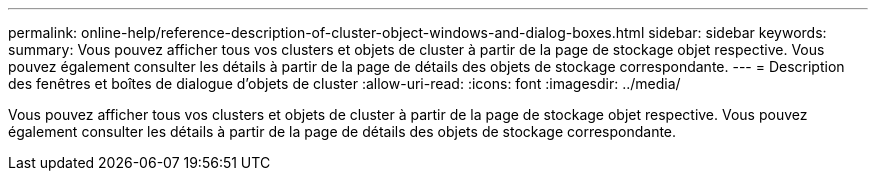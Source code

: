 ---
permalink: online-help/reference-description-of-cluster-object-windows-and-dialog-boxes.html 
sidebar: sidebar 
keywords:  
summary: Vous pouvez afficher tous vos clusters et objets de cluster à partir de la page de stockage objet respective. Vous pouvez également consulter les détails à partir de la page de détails des objets de stockage correspondante. 
---
= Description des fenêtres et boîtes de dialogue d'objets de cluster
:allow-uri-read: 
:icons: font
:imagesdir: ../media/


[role="lead"]
Vous pouvez afficher tous vos clusters et objets de cluster à partir de la page de stockage objet respective. Vous pouvez également consulter les détails à partir de la page de détails des objets de stockage correspondante.
